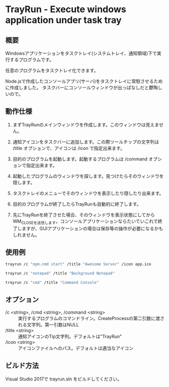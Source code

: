 * TrayRun - Execute windows application under task tray

** 概要
Windowsアプリケーションをタスクトレイ(システムトレイ、通知領域)下で実行するプログラムです。

任意のプログラムをタスクトレイ化できます。

Node.jsで作成したコンソールアプリ(サーバ)をタスクトレイに常駐させるために作成しました。
タスクバーにコンソールウィンドウが出っぱなしだと鬱陶しいので。

** 動作仕様

1. まずTrayRunのメインウィンドウを作成します。このウィンドウは見えません。

2. 通知アイコンをタスクバーに追加します。この際ツールチップの文字列は /title オプションで、アイコンは /icon で指定出来ます。

3. 目的のプログラムを起動します。起動するプログラムは /command オプションで指定出来ます。

4. 起動したプログラムのウィンドウを探します。見つけたらそのウィンドウを隠します。

5. タスクトレイのメニューでそのウィンドウを表示したり隠したり出来ます。

6. 目的のプログラムが終了したらTrayRunも自動的に終了します。

7. 先にTrayRunを終了させた場合、そのウィンドウを表示状態にしてからWM_CLOSEを送信します。コンソールアプリケーションならたいていこれで終了しますが、GUIアプリケーションの場合は保存等の操作が必要になるかもしれません。

** 使用例

#+BEGIN_SRC sh
trayrun /c "npm.cmd start" /title "Awesome Server" /icon app.ico
#+END_SRC

#+BEGIN_SRC sh
trayrun /c "notepad" /title "Background Notepad"
#+END_SRC

#+BEGIN_SRC sh
trayrun /c "cmd" /title "Command Console"
#+END_SRC

** オプション

- /c <string>, /cmd <string>, /command <string> :: 実行するプログラムのコマンドライン。CreateProcessの第二引数に渡される文字列。第一引数はNULL
- /title <string> :: 通知アイコンのTip文字列。デフォルトは"TrayRun"
- /icon <string> :: アイコンファイルへのパス。デフォルトは適当なアイコン

** ビルド方法

Visual Studio 2017で trayrun.sln をビルドしてください。

